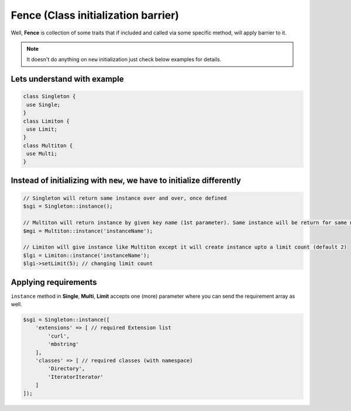 .. _container:

====================================
Fence (Class initialization barrier)
====================================

Well, **Fence** is collection of some traits that if included and called via some specific method, will apply barrier
to it.

.. note::
    It doesn't do anything on ``new`` initialization just check below examples for details.

Lets understand with example
----------------------------

.. code:: php

   class Singleton {
    use Single;
   }
   class Limiton {
    use Limit;
   }
   class Multiton {
    use Multi;
   }

Instead of initializing with ``new``, we have to initialize differently
------------------------------------------------------------------------

.. code:: php

   // Singleton will return same instance over and over, once defined
   $sgi = Singleton::instance();

   // Multiton will return instance by given key name (1st parameter). Same instance will be return for same name
   $mgi = Multiton::instance('instanceName');

   // Limiton will give instance like Multiton except it will create instance upto a limit count (default 2)
   $lgi = Limiton::instance('instanceName');
   $lgi->setLimit(5); // changing limit count

Applying requirements
--------------------------------

``instance`` method in **Single**, **Multi**, **Limit** accepts one (more) parameter where you can send the requirement
array as well.

.. code:: php

   $sgi = Singleton::instance([
       'extensions' => [ // required Extension list
           'curl',
           'mbstring'
       ],
       'classes' => [ // required classes (with namespace)
           'Directory',
           'IteratorIterator'
       ]
   ]);